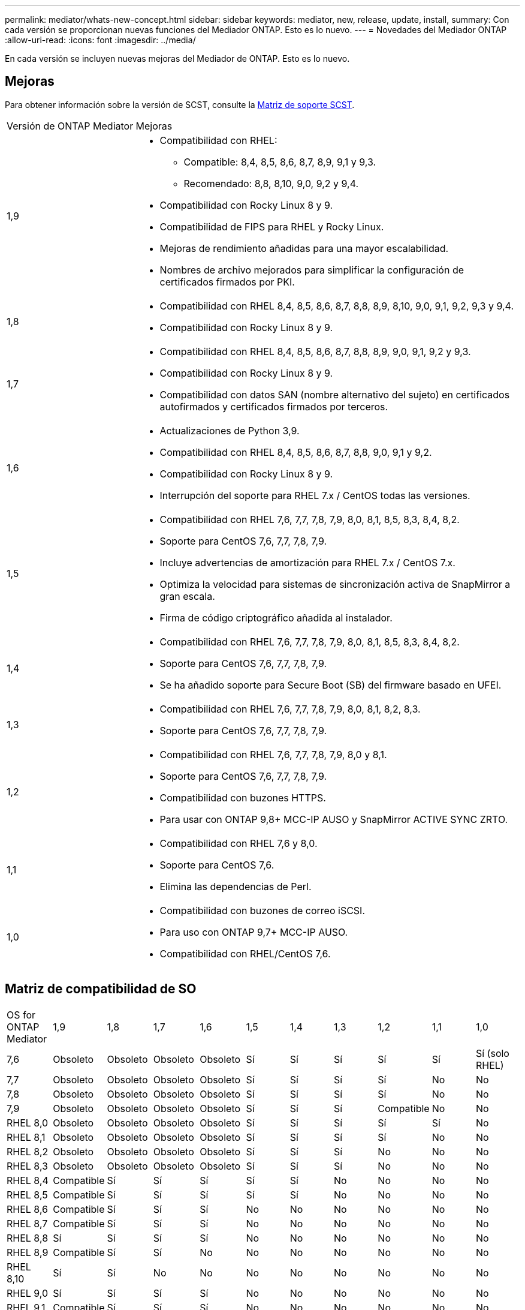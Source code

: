 ---
permalink: mediator/whats-new-concept.html 
sidebar: sidebar 
keywords: mediator, new, release, update, install, 
summary: Con cada versión se proporcionan nuevas funciones del Mediador ONTAP.  Esto es lo nuevo. 
---
= Novedades del Mediador ONTAP
:allow-uri-read: 
:icons: font
:imagesdir: ../media/


[role="lead"]
En cada versión se incluyen nuevas mejoras del Mediador de ONTAP.  Esto es lo nuevo.



== Mejoras

Para obtener información sobre la versión de SCST, consulte la <<Matriz de soporte SCST>>.

[cols="25,75"]
|===


| Versión de ONTAP Mediator | Mejoras 


 a| 
1,9
 a| 
* Compatibilidad con RHEL:
+
** Compatible: 8,4, 8,5, 8,6, 8,7, 8,9, 9,1 y 9,3.
** Recomendado: 8,8, 8,10, 9,0, 9,2 y 9,4.


* Compatibilidad con Rocky Linux 8 y 9.
* Compatibilidad de FIPS para RHEL y Rocky Linux.
* Mejoras de rendimiento añadidas para una mayor escalabilidad.
* Nombres de archivo mejorados para simplificar la configuración de certificados firmados por PKI.




 a| 
1,8
 a| 
* Compatibilidad con RHEL 8,4, 8,5, 8,6, 8,7, 8,8, 8,9, 8,10, 9,0, 9,1, 9,2, 9,3 y 9,4.
* Compatibilidad con Rocky Linux 8 y 9.




 a| 
1,7
 a| 
* Compatibilidad con RHEL 8,4, 8,5, 8,6, 8,7, 8,8, 8,9, 9,0, 9,1, 9,2 y 9,3.
* Compatibilidad con Rocky Linux 8 y 9.
* Compatibilidad con datos SAN (nombre alternativo del sujeto) en certificados autofirmados y certificados firmados por terceros.




 a| 
1,6
 a| 
* Actualizaciones de Python 3,9.
* Compatibilidad con RHEL 8,4, 8,5, 8,6, 8,7, 8,8, 9,0, 9,1 y 9,2.
* Compatibilidad con Rocky Linux 8 y 9.
* Interrupción del soporte para RHEL 7.x / CentOS todas las versiones.




 a| 
1,5
 a| 
* Compatibilidad con RHEL 7,6, 7,7, 7,8, 7,9, 8,0, 8,1, 8,5, 8,3, 8,4, 8,2.
* Soporte para CentOS 7,6, 7,7, 7,8, 7,9.
* Incluye advertencias de amortización para RHEL 7.x / CentOS 7.x.
* Optimiza la velocidad para sistemas de sincronización activa de SnapMirror a gran escala.
* Firma de código criptográfico añadida al instalador.




 a| 
1,4
 a| 
* Compatibilidad con RHEL 7,6, 7,7, 7,8, 7,9, 8,0, 8,1, 8,5, 8,3, 8,4, 8,2.
* Soporte para CentOS 7,6, 7,7, 7,8, 7,9.
* Se ha añadido soporte para Secure Boot (SB) del firmware basado en UFEI.




 a| 
1,3
 a| 
* Compatibilidad con RHEL 7,6, 7,7, 7,8, 7,9, 8,0, 8,1, 8,2, 8,3.
* Soporte para CentOS 7,6, 7,7, 7,8, 7,9.




 a| 
1,2
 a| 
* Compatibilidad con RHEL 7,6, 7,7, 7,8, 7,9, 8,0 y 8,1.
* Soporte para CentOS 7,6, 7,7, 7,8, 7,9.
* Compatibilidad con buzones HTTPS.
* Para usar con ONTAP 9,8+ MCC-IP AUSO y SnapMirror ACTIVE SYNC ZRTO.




 a| 
1,1
 a| 
* Compatibilidad con RHEL 7,6 y 8,0.
* Soporte para CentOS 7,6.
* Elimina las dependencias de Perl.




 a| 
1,0
 a| 
* Compatibilidad con buzones de correo iSCSI.
* Para uso con ONTAP 9,7+ MCC-IP AUSO.
* Compatibilidad con RHEL/CentOS 7,6.


|===


== Matriz de compatibilidad de SO

|===


| OS for ONTAP Mediator | 1,9 | 1,8 | 1,7 | 1,6 | 1,5 | 1,4 | 1,3 | 1,2 | 1,1 | 1,0 


 a| 
7,6
 a| 
Obsoleto
 a| 
Obsoleto
 a| 
Obsoleto
 a| 
Obsoleto
 a| 
Sí
 a| 
Sí
 a| 
Sí
 a| 
Sí
 a| 
Sí
 a| 
Sí (solo RHEL)



 a| 
7,7
 a| 
Obsoleto
 a| 
Obsoleto
 a| 
Obsoleto
 a| 
Obsoleto
 a| 
Sí
 a| 
Sí
 a| 
Sí
 a| 
Sí
 a| 
No
 a| 
No



 a| 
7,8
 a| 
Obsoleto
 a| 
Obsoleto
 a| 
Obsoleto
 a| 
Obsoleto
 a| 
Sí
 a| 
Sí
 a| 
Sí
 a| 
Sí
 a| 
No
 a| 
No



 a| 
7,9
 a| 
Obsoleto
 a| 
Obsoleto
 a| 
Obsoleto
 a| 
Obsoleto
 a| 
Sí
 a| 
Sí
 a| 
Sí
 a| 
Compatible
 a| 
No
 a| 
No



 a| 
RHEL 8,0
 a| 
Obsoleto
 a| 
Obsoleto
 a| 
Obsoleto
 a| 
Obsoleto
 a| 
Sí
 a| 
Sí
 a| 
Sí
 a| 
Sí
 a| 
Sí
 a| 
No



 a| 
RHEL 8,1
 a| 
Obsoleto
 a| 
Obsoleto
 a| 
Obsoleto
 a| 
Obsoleto
 a| 
Sí
 a| 
Sí
 a| 
Sí
 a| 
Sí
 a| 
No
 a| 
No



 a| 
RHEL 8,2
 a| 
Obsoleto
 a| 
Obsoleto
 a| 
Obsoleto
 a| 
Obsoleto
 a| 
Sí
 a| 
Sí
 a| 
Sí
 a| 
No
 a| 
No
 a| 
No



 a| 
RHEL 8,3
 a| 
Obsoleto
 a| 
Obsoleto
 a| 
Obsoleto
 a| 
Obsoleto
 a| 
Sí
 a| 
Sí
 a| 
Sí
 a| 
No
 a| 
No
 a| 
No



 a| 
RHEL 8,4
 a| 
Compatible
 a| 
Sí
 a| 
Sí
 a| 
Sí
 a| 
Sí
 a| 
Sí
 a| 
No
 a| 
No
 a| 
No
 a| 
No



 a| 
RHEL 8,5
 a| 
Compatible
 a| 
Sí
 a| 
Sí
 a| 
Sí
 a| 
Sí
 a| 
Sí
 a| 
No
 a| 
No
 a| 
No
 a| 
No



 a| 
RHEL 8,6
 a| 
Compatible
 a| 
Sí
 a| 
Sí
 a| 
Sí
 a| 
No
 a| 
No
 a| 
No
 a| 
No
 a| 
No
 a| 
No



 a| 
RHEL 8,7
 a| 
Compatible
 a| 
Sí
 a| 
Sí
 a| 
Sí
 a| 
No
 a| 
No
 a| 
No
 a| 
No
 a| 
No
 a| 
No



 a| 
RHEL 8,8
 a| 
Sí
 a| 
Sí
 a| 
Sí
 a| 
Sí
 a| 
No
 a| 
No
 a| 
No
 a| 
No
 a| 
No
 a| 
No



 a| 
RHEL 8,9
 a| 
Compatible
 a| 
Sí
 a| 
Sí
 a| 
No
 a| 
No
 a| 
No
 a| 
No
 a| 
No
 a| 
No
 a| 
No



 a| 
RHEL 8,10
 a| 
Sí
 a| 
Sí
 a| 
No
 a| 
No
 a| 
No
 a| 
No
 a| 
No
 a| 
No
 a| 
No
 a| 
No



 a| 
RHEL 9,0
 a| 
Sí
 a| 
Sí
 a| 
Sí
 a| 
Sí
 a| 
No
 a| 
No
 a| 
No
 a| 
No
 a| 
No
 a| 
No



 a| 
RHEL 9,1
 a| 
Compatible
 a| 
Sí
 a| 
Sí
 a| 
Sí
 a| 
No
 a| 
No
 a| 
No
 a| 
No
 a| 
No
 a| 
No



 a| 
RHEL 9,2
 a| 
Sí
 a| 
Sí
 a| 
Sí
 a| 
Sí
 a| 
No
 a| 
No
 a| 
No
 a| 
No
 a| 
No
 a| 
No



 a| 
RHEL 9,3
 a| 
Compatible
 a| 
Sí
 a| 
Sí
 a| 
No
 a| 
No
 a| 
No
 a| 
No
 a| 
No
 a| 
No
 a| 
No



 a| 
RHEL 9,4
 a| 
Sí
 a| 
Sí
 a| 
No
 a| 
No
 a| 
No
 a| 
No
 a| 
No
 a| 
No
 a| 
No
 a| 
No



 a| 
CentOS 8 y STREAM
 a| 
No
 a| 
No
 a| 
No
 a| 
No
 a| 
No
 a| 
No
 a| 
No
 a| 
N.A.
 a| 
N.A.
 a| 
N.A.



 a| 
Rocky Linux 8
 a| 
Sí
 a| 
Sí
 a| 
Sí
 a| 
Sí
 a| 
N.A.
 a| 
N.A.
 a| 
N.A.
 a| 
N.A.
 a| 
N.A.
 a| 
N.A.



 a| 
Rocky Linux 9
 a| 
Sí
 a| 
Sí
 a| 
Sí
 a| 
Sí
 a| 
N.A.
 a| 
N.A.
 a| 
N.A.
 a| 
N.A.
 a| 
N.A.
 a| 
N.A.

|===
* OS hace referencia a las versiones RedHat y CentOS, a menos que se especifique lo contrario.
* «Sí» significa que el sistema operativo se recomienda para la instalación de ONTAP Mediator, y es totalmente compatible con él.
* “No” significa que el sistema operativo y el Mediador ONTAP no son compatibles.
* «Compatible» significa que RHEL ya no es compatible con esta versión, pero puede seguir instalando ONTAP Mediator.
* CentOS 8 se eliminó para todas las versiones debido a su reramificación. CentOS Stream no se consideró un sistema operativo de destino de producción adecuado. No se ha planificado ningún soporte.
* ONTAP Mediator 1,5 fue la última versión admitida para los sistemas operativos de sucursal RHEL 7.x.
* ONTAP Mediator 1,6 añade soporte para Rocky Linux 8 y 9.




== Matriz de soporte SCST

La siguiente tabla muestra la versión de SCST admitida para cada versión de ONTAP Mediator.

[cols="2*"]
|===
| Versión de ONTAP Mediator | Versión de SCST compatible 


| Mediador ONTAP 1,9 | scst-3,8.0.tar.bz2 


| Mediador ONTAP 1,8 | scst-3,8.0.tar.bz2 


| Mediador ONTAP 1,7 | scst-3,7.0.tar.bz2 


| Mediador ONTAP 1,6 | scst-3,7.0.tar.bz2 


| Mediador ONTAP 1,5 | scst-3,6.0.tar.bz2 


| Mediador ONTAP 1,4 | scst-3,6.0.tar.bz2 


| Mediador ONTAP 1,3 | scst-3,5.0.tar.bz2 


| Mediador ONTAP 1,2 | scst-3,4.0.tar.bz2 


| Mediador ONTAP 1,1 | scst-3,4.0.tar.bz2 


| Mediador ONTAP 1,0 | scst-3,3.0.tar.bz2 
|===